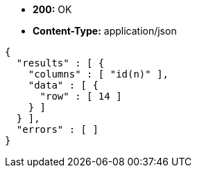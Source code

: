 * *+200:+* +OK+
* *+Content-Type:+* +application/json+

[source,javascript]
----
{
  "results" : [ {
    "columns" : [ "id(n)" ],
    "data" : [ {
      "row" : [ 14 ]
    } ]
  } ],
  "errors" : [ ]
}
----

